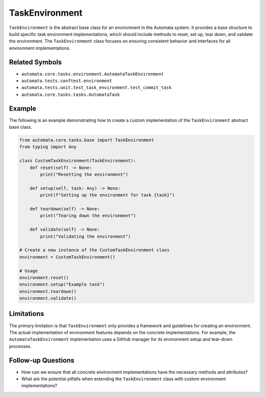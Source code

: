 TaskEnvironment
===============

``TaskEnvironment`` is the abstract base class for an environment in the
Automata system. It provides a base structure to build specific task
environment implementations, which should include methods to reset, set
up, tear down, and validate the environment. The ``TaskEnvironment``
class focuses on ensuring consistent behavior and interfaces for all
environment implementations.

Related Symbols
---------------

-  ``automata.core.tasks.environment.AutomataTaskEnvironment``
-  ``automata.tests.conftest.environment``
-  ``automata.tests.unit.test_task_environment.test_commit_task``
-  ``automata.core.tasks.tasks.AutomataTask``

Example
-------

The following is an example demonstrating how to create a custom
implementation of the ``TaskEnvironment`` abstract base class.

.. code:: python

   from automata.core.tasks.base import TaskEnvironment
   from typing import Any

   class CustomTaskEnvironment(TaskEnvironment):
       def reset(self) -> None:
           print("Resetting the environment")

       def setup(self, task: Any) -> None:
           print(f"Setting up the environment for task {task}")

       def teardown(self) -> None:
           print("Tearing down the environment")

       def validate(self) -> None:
           print("Validating the environment")

   # Create a new instance of the CustomTaskEnvironment class
   environment = CustomTaskEnvironment()

   # Usage
   environment.reset()
   environment.setup("Example task")
   environment.teardown()
   environment.validate()

Limitations
-----------

The primary limitation is that ``TaskEnvironment`` only provides a
framework and guidelines for creating an environment. The actual
implementation of environment features depends on the concrete
implementations. For example, the ``AutomataTaskEnvironment``
implementation uses a GitHub manager for its environment setup and
tear-down processes.

Follow-up Questions
-------------------

-  How can we ensure that all concrete environment implementations have
   the necessary methods and attributes?
-  What are the potential pitfalls when extending the
   ``TaskEnvironment`` class with custom environment implementations?
